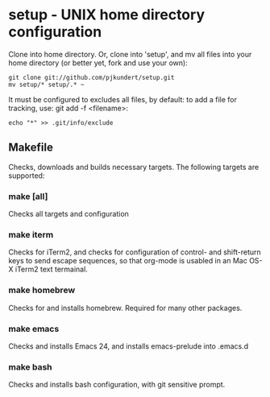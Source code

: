 * setup - UNIX home directory configuration
  Clone into home directory.  Or, clone into 'setup', and mv all files
  into your home directory (or better yet, fork and use your own):

    #+BEGIN_SRC
    git clone git://github.com/pjkundert/setup.git
    mv setup/* setup/.* ~
    #+END_SRC

  It must be configured to excludes all files, by default: to add
  a file for tracking, use: git add -f <filename>:

    #+BEGIN_SRC
    echo "*" >> .git/info/exclude
    #+END_SRC

** Makefile
   Checks, downloads and builds necessary targets.  The following
   targets are supported:
*** make [all]
    Checks all targets and configuration
*** make iterm
    Checks for iTerm2, and checks for configuration of control- and
    shift-return keys to send escape sequences, so that org-mode is
    usabled in an Mac OS-X iTerm2 text termainal.
*** make homebrew
    Checks for and installs homebrew.  Required for many other packages.
*** make emacs
    Checks and installs Emacs 24, and installs emacs-prelude into .emacs.d
*** make bash
    Checks and installs bash configuration, with git sensitive prompt.
